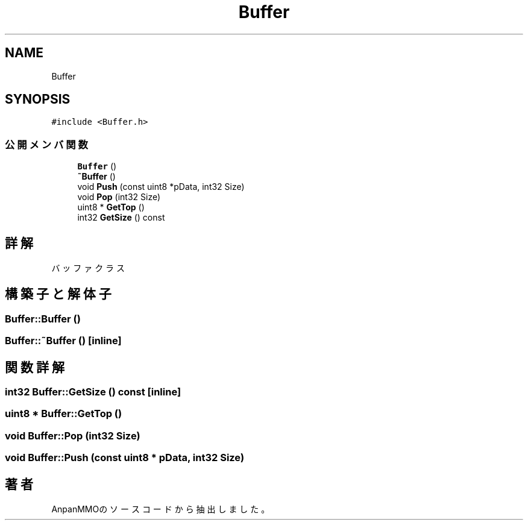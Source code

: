.TH "Buffer" 3 "2018年12月20日(木)" "AnpanMMO" \" -*- nroff -*-
.ad l
.nh
.SH NAME
Buffer
.SH SYNOPSIS
.br
.PP
.PP
\fC#include <Buffer\&.h>\fP
.SS "公開メンバ関数"

.in +1c
.ti -1c
.RI "\fBBuffer\fP ()"
.br
.ti -1c
.RI "\fB~Buffer\fP ()"
.br
.ti -1c
.RI "void \fBPush\fP (const uint8 *pData, int32 Size)"
.br
.ti -1c
.RI "void \fBPop\fP (int32 Size)"
.br
.ti -1c
.RI "uint8 * \fBGetTop\fP ()"
.br
.ti -1c
.RI "int32 \fBGetSize\fP () const"
.br
.in -1c
.SH "詳解"
.PP 
バッファクラス 
.SH "構築子と解体子"
.PP 
.SS "Buffer::Buffer ()"

.SS "Buffer::~Buffer ()\fC [inline]\fP"

.SH "関数詳解"
.PP 
.SS "int32 Buffer::GetSize () const\fC [inline]\fP"

.SS "uint8 * Buffer::GetTop ()"

.SS "void Buffer::Pop (int32 Size)"

.SS "void Buffer::Push (const uint8 * pData, int32 Size)"


.SH "著者"
.PP 
 AnpanMMOのソースコードから抽出しました。
